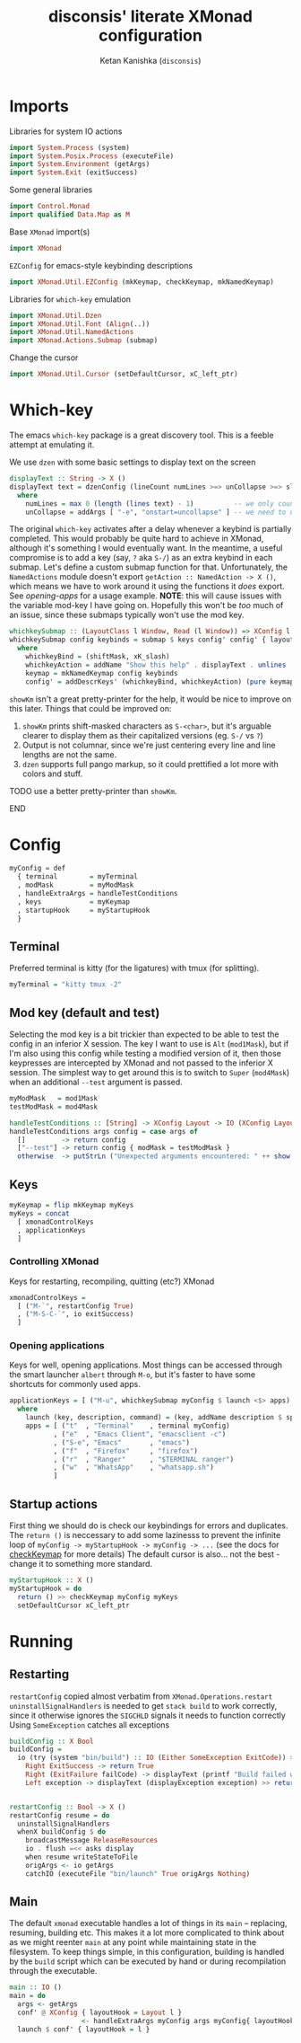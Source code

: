 #+TITLE: disconsis' literate XMonad configuration
#+AUTHOR: Ketan Kanishka (=disconsis=)
#+PROPERTY: header-args :tangle "Main.hs"

* Imports
Libraries for system IO actions
#+begin_src haskell
import System.Process (system)
import System.Posix.Process (executeFile)
import System.Environment (getArgs)
import System.Exit (exitSuccess)
#+end_src

Some general libraries
#+begin_src haskell
import Control.Monad
import qualified Data.Map as M
#+end_src

Base =XMonad= import(s)
#+begin_src haskell
import XMonad
#+end_src

=EZConfig= for emacs-style keybinding descriptions
#+begin_src haskell
import XMonad.Util.EZConfig (mkKeymap, checkKeymap, mkNamedKeymap)
#+end_src

Libraries for =which-key= emulation
#+begin_src haskell
import XMonad.Util.Dzen
import XMonad.Util.Font (Align(..))
import XMonad.Util.NamedActions
import XMonad.Actions.Submap (submap)
#+end_src

Change the cursor
#+begin_src haskell
import XMonad.Util.Cursor (setDefaultCursor, xC_left_ptr)
#+end_src

* Which-key
The emacs =which-key= package is a great discovery tool. This is a feeble attempt at emulating it.

We use =dzen= with some basic settings to display text on the screen
#+begin_src haskell
displayText :: String -> X ()
displayText text = dzenConfig (lineCount numLines >=> unCollapse >=> slaveAlign AlignCenter) text
  where
    numLines = max 0 (length (lines text) - 1)          -- we only count slave lines, so everything after the first one
    unCollapse = addArgs [ "-e", "onstart=uncollapse" ] -- we need to uncollapse at start, otherwise slave lines are only visible on mouseover
#+end_src

The original =which-key= activates after a delay whenever a keybind is partially completed. This would probably be quite hard to achieve in XMonad,
although it's something I would eventually want. In the meantime, a useful compromise is to add a key (say, ~?~ aka ~S-/~) as an extra keybind in each submap.
Let's define a custom submap function for that. Unfortunately, the =NamedActions= module doesn't export =getAction :: NamedAction -> X ()=, which means we have to
work around it using the functions it /does/ export. See [[opening-apps]] for a usage example.
*NOTE*: this will cause issues with the variable mod-key I have going on. Hopefully this won't be /too/ much of an issue, since these submaps typically won't use the mod key.
#+begin_src haskell
whichkeySubmap :: (LayoutClass l Window, Read (l Window)) => XConfig l -> [(String, NamedAction)] -> X ()
whichkeySubmap config keybinds = submap $ keys config' config' { layoutHook = Layout (layoutHook config') }
  where
    whichkeyBind = (shiftMask, xK_slash)
    whichkeyAction = addName "Show this help" . displayText . unlines . showKm
    keymap = mkNamedKeymap config keybinds
    config' = addDescrKeys' (whichkeyBind, whichkeyAction) (pure keymap) config
#+end_src


=showKm= isn't a great pretty-printer for the help, it would be nice to improve on this later.
Things that could be improved on:
1. =showKm= prints shift-masked characters as ~S-<char>~, but it's arguable clearer to display them as their capitalized versions (eg. ~S-/~ vs ~?~)
2. Output is not columnar, since we're just centering every line and line lengths are not the same.
3. =dzen= supports full pango markup, so it could prettified a lot more with colors and stuff.
*************** TODO use a better pretty-printer than =showKm=.
*************** END
* Config
#+begin_src haskell
myConfig = def
  { terminal        = myTerminal
  , modMask         = myModMask
  , handleExtraArgs = handleTestConditions
  , keys            = myKeymap
  , startupHook     = myStartupHook
  }
#+end_src

** Terminal
Preferred terminal is kitty (for the ligatures) with tmux (for splitting).
#+begin_src haskell
myTerminal = "kitty tmux -2"
#+end_src

** Mod key (default and test)
Selecting the mod key is a bit trickier than expected to be able to test the config in an inferior X session.
The key I want to use is =Alt= (=mod1Mask=), but if I'm also using this config while testing a modified version of it,
then those keypresses are intercepted by XMonad and not passed to the inferior X session. The simplest way to get
around this is to switch to =Super= (=mod4Mask=) when an additional =--test= argument is passed.
#+begin_src haskell
myModMask   = mod1Mask
testModMask = mod4Mask

handleTestConditions :: [String] -> XConfig Layout -> IO (XConfig Layout)
handleTestConditions args config = case args of
  []         -> return config
  ["--test"] -> return config { modMask = testModMask }
  otherwise  -> putStrLn ("Unexpected arguments encountered: " ++ show args) >> return config
#+end_src

** Keys
#+begin_src haskell
myKeymap = flip mkKeymap myKeys
myKeys = concat
  [ xmonadControlKeys
  , applicationKeys
  ]
#+end_src

*** Controlling XMonad
Keys for restarting, recompiling, quitting (etc?) XMonad
#+begin_src haskell
xmonadControlKeys =
  [ ("M-`", restartConfig True)
  , ("M-S-C-`", io exitSuccess)
  ]
#+end_src

*** Opening applications
Keys for well, opening applications. Most things can be accessed through the smart launcher =albert= through ~M-o~, but it's faster to have some shortcuts for commonly used apps.
#+name: opening-apps
#+begin_src haskell
applicationKeys = [ ("M-u", whichkeySubmap myConfig $ launch <$> apps) ]
  where
    launch (key, description, command) = (key, addName description $ spawn command)
    apps = [ ("t"  , "Terminal"    , terminal myConfig)
           , ("e"  , "Emacs Client", "emacsclient -c")
           , ("S-e", "Emacs"       , "emacs")
           , ("f"  , "Firefox"     , "firefox")
           , ("r"  , "Ranger"      , "$TERMINAL ranger")
           , ("w"  , "WhatsApp"    , "whatsapp.sh")
           ]
#+end_src

** Startup actions
First thing we should do is check our keybindings for errors and duplicates.
The =return ()= is neccessary to add some lazinesss to prevent the infinite loop of =myConfig -> myStartupHook -> myConfig -> ...= (see the docs for [[https://hackage.haskell.org/package/xmonad-contrib-0.16/docs/XMonad-Util-EZConfig.html#v:checkKeymap][checkKeymap]] for more details)
The default cursor is also... not the best - change it to something more standard.
#+begin_src haskell
  myStartupHook :: X ()
  myStartupHook = do
    return () >> checkKeymap myConfig myKeys
    setDefaultCursor xC_left_ptr
#+end_src

* Running
** Restarting
=restartConfig= copied almost verbatim from =XMonad.Operations.restart=
=uninstallSignalHandlers= is needed to get =stack build= to work correctly, since it otherwise
ignores the =SIGCHLD= signals it needs to function correctly
Using =SomeException= catches all exceptions
#+begin_src haskell
buildConfig :: X Bool
buildConfig =
  io (try (system "bin/build") :: IO (Either SomeException ExitCode)) >>= \case
    Right ExitSuccess -> return True
    Right (ExitFailure failCode) -> displayText (printf "Build failed with code %d" failCode) >> return False
    Left exception -> displayText (displayException exception) >> return False


restartConfig :: Bool -> X ()
restartConfig resume = do
  uninstallSignalHandlers
  whenX buildConfig $ do
    broadcastMessage ReleaseResources
    io . flush =<< asks display
    when resume writeStateToFile
    origArgs <- io getArgs
    catchIO (executeFile "bin/launch" True origArgs Nothing)
#+end_src

** Main
The default =xmonad= executable handles a lot of things in its =main= -- replacing, resuming, building etc.
This makes it a lot more complicated to think about as we might reenter =main= at any point while maintaining state in the filesystem.
To keep things simple, in this configuration, building is handled by the =build= script which can be executed by hand or during recompilation through the executable.
#+begin_src haskell
main :: IO ()
main = do
  args <- getArgs
  conf' @ XConfig { layoutHook = Layout l }
                  <- handleExtraArgs myConfig args myConfig{ layoutHook = Layout (layoutHook myConfig) }
  launch $ conf' { layoutHook = l }
#+end_src
